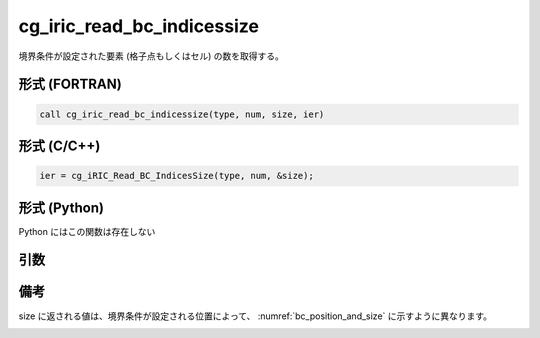 cg_iric_read_bc_indicessize
=============================

境界条件が設定された要素 (格子点もしくはセル) の数を取得する。

形式 (FORTRAN)
---------------
.. code-block:: fortran

   call cg_iric_read_bc_indicessize(type, num, size, ier)

形式 (C/C++)
---------------
.. code-block:: c

   ier = cg_iRIC_Read_BC_IndicesSize(type, num, &size);

形式 (Python)
---------------

Python にはこの関数は存在しない

引数
----

.. csv-table:: cg_iric_read_bc_indicessize の引数
   :file: cg_iric_read_bc_indicessize_args.csv
   :header-rows: 1

備考
----

size に返される値は、境界条件が設定される位置によって、 :numref:`bc_position_and_size` に示すように異なります。

.. _bc_position_and_size:

.. csv-table:: 境界条件を設定された位置と size に返される値の関係
   :file: cg_iric_read_bc_indicessize_position_and_size.csv
   :header-rows: 1

